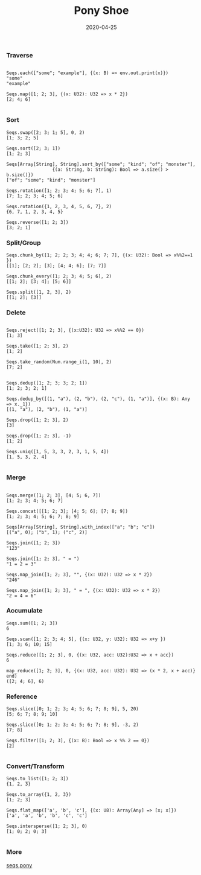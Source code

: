 #+TITLE:     Pony Shoe
#+AUTHOR:    damon-kwok
#+EMAIL:     damon-kwok@outlook.com
#+DATE:      2020-04-25
#+OPTIONS: toc:nil creator:nil author:nil email:nil timestamp:nil html-postamble:nil
#+TODO: TODO DOING DONE

[[https://opencollective.com/ponyc][file:logo.jpg]]
# ** My little wish
# #+BEGIN_SRC pony
# let list = {1, 2, 5, 6, 7}            // List Literals
# let arr  = 1..5 // [1; 2; 3; 4; 5;]   // Array `range` Sugar
# let set  = <1, 2, 2, 3, 4, 4, 5>      // Set Literals : auto uniq: <1, 2, 3, 4, 5>
# let map  = <"a":1, "b":2, "c":3>      // Map Literals
# #+END_SRC

*** Traverse
#+BEGIN_SRC pony

Seqs.each(["some"; "example"], {(x: B) => env.out.print(x)})
"some"
"example"

Seqs.map([1; 2; 3], {(x: U32): U32 => x * 2})
[2; 4; 6]

#+END_SRC

*** Sort
#+BEGIN_SRC pony
Seqs.swap([2; 3; 1; 5], 0, 2)
[1; 3; 2; 5]

Seqs.sort([2; 3; 1])
[1; 2; 3]

Seqs[Array[String], String].sort_by(["some"; "kind"; "of"; "monster"],
                 {(a: String, b: String): Bool => a.size() > b.size()})
["of"; "some"; "kind"; "monster"]

Seqs.rotation([1; 2; 3; 4; 5; 6; 7], 1)
[7; 1; 2; 3; 4; 5; 6]

Seqs.rotation({1, 2, 3, 4, 5, 6, 7}, 2)
{6, 7, 1, 2, 3, 4, 5}

Seqs.reverse([1; 2; 3])
[3; 2; 1]
#+END_SRC

*** Split/Group
#+BEGIN_SRC pony
Seqs.chunk_by([1; 2; 2; 3; 4; 4; 6; 7; 7], {(x: U32): Bool => x%%2==1 })
[[1]; [2; 2]; [3]; [4; 4; 6]; [7; 7]]

Seqs.chunk_every([1; 2; 3; 4; 5; 6], 2)
[[1; 2]; [3; 4]; [5; 6]]

Seqs.split([1, 2, 3], 2)
[[1; 2]; [3]]
#+END_SRC

*** Delete
#+BEGIN_SRC pony

Seqs.reject([1; 2; 3], {(x:U32): U32 => x%%2 == 0})
[1; 3]

Seqs.take([1; 2; 3], 2)
[1; 2]

Seqs.take_random(Num.range_i(1, 10), 2)
[7; 2]


Seqs.dedup([1; 2; 3; 3; 2; 1])
[1; 2; 3; 2; 1]

Seqs.dedup_by([(1, "a"), (2, "b"), (2, "c"), (1, "a")], {(x: B): Any => x._1})
[(1, "a"), (2, "b"), (1, "a")]

Seqs.drop([1; 2; 3], 2)
[3]

Seqs.drop([1; 2; 3], -1)
[1; 2]

Seqs.uniq([1, 5, 3, 3, 2, 3, 1, 5, 4])
[1, 5, 3, 2, 4]

#+END_SRC

*** Merge
#+BEGIN_SRC pony

Seqs.merge([1; 2; 3], [4; 5; 6, 7])
[1; 2; 3; 4; 5; 6; 7]

Seqs.concat([[1; 2; 3]; [4; 5; 6]; [7; 8; 9])
[1; 2; 3; 4; 5; 6; 7; 8; 9]

Seqs[Array[String], String].with_index(["a"; "b"; "c"])
[("a", 0); ("b", 1); ("c", 2)]

Seqs.join([1; 2; 3])
"123"

Seqs.join([1; 2; 3], " = ")
"1 = 2 = 3"

Seqs.map_join([1; 2; 3], "", {(x: U32): U32 => x * 2})
"246"

Seqs.map_join([1; 2; 3], " = ", {(x: U32): U32 => x * 2})
"2 = 4 = 6"
#+END_SRC

*** Accumulate
#+BEGIN_SRC pony
Seqs.sum([1; 2; 3])
6

Seqs.scan([1; 2; 3; 4; 5], {(x: U32, y: U32): U32 => x+y })
[1; 3; 6; 10; 15]

Seqs.reduce([1; 2; 3], 0, {(x: U32, acc: U32):U32 => x + acc})
6

map_reduce([1; 2; 3], 0, {(x: U32, acc: U32): U32 => (x * 2, x + acc)} end)
([2; 4; 6], 6)
#+END_SRC

*** Reference
#+BEGIN_SRC pony
Seqs.slice([0; 1; 2; 3; 4; 5; 6; 7; 8; 9], 5, 20)
[5; 6; 7; 8; 9; 10]

Seqs.slice([0; 1; 2; 3; 4; 5; 6; 7; 8; 9], -3, 2)
[7; 8]

Seqs.filter([1; 2; 3], {(x: B): Bool => x %% 2 == 0})
[2]

#+END_SRC

*** Convert/Transform
#+BEGIN_SRC pony
Seqs.to_list([1; 2; 3])
{1, 2, 3}

Seqs.to_array({1, 2, 3})
[1; 2; 3]

Seqs.flat_map(['a', 'b', 'c'], {(x: U8): Array[Any] => [x; x]})
['a', 'a', 'b', 'b', 'c', 'c']

Seqs.intersperse([1; 2; 3], 0)
[1; 0; 2; 0; 3]

#+END_SRC

*** More
[[file:seqs.pony][seqs.pony]]

